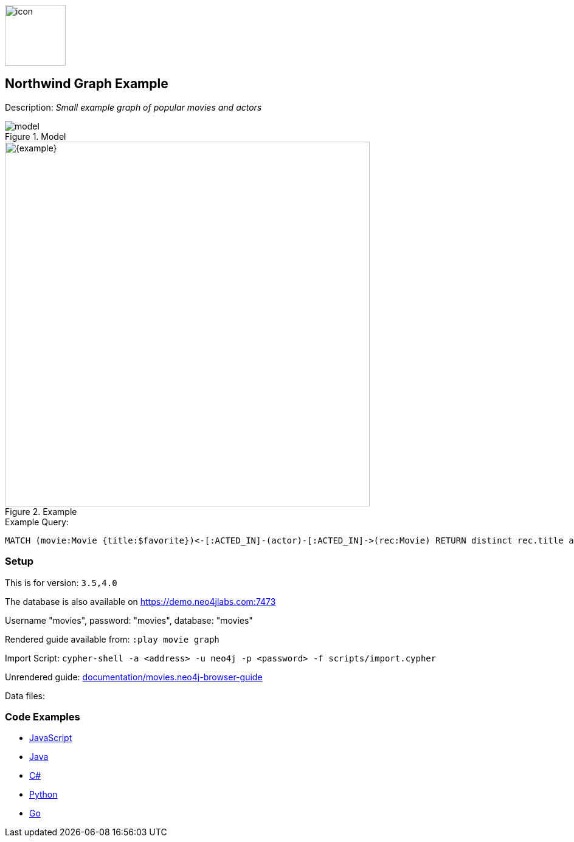 :name: movies
:long_name: Northwind
:description: Small example graph of popular movies and actors
:icon:
:logo: documentation/img/icon.svg
:tags: example-data,dataset,movie-data,movies,recommendations,cypher
:author: Andreas Kollegger
:use-load-script: scripts/import.cypher
:data:
:use-dump-file: data/movies-40.dump
:use-plugin:
:target-db-version: 3.5,4.0
:bloom-perspective: bloom/movies.bloom-perspective
:guide: documentation/movies.neo4j-browser-guide
:rendered-guide: https://guides.neo4j.com/sandbox/movies/index.html
:model: documentation/model.svg
:example-image: documentation/img/example.png

:query: MATCH (movie:Movie {title:$favorite})<-[:ACTED_IN]-(actor)-[:ACTED_IN]->(rec:Movie) +
 RETURN distinct rec.title as title LIMIT 20 +

:param-name: favorite
:param-value: The Matrix
:result-column: title
:expected-result: Cloud Atlas

:model-guide:
:todo:
image::{logo}[width=100]

== {long_name} Graph Example

Description: _{description}_

.Model
image::{model}[]

.Example
image::{example}[width=600]

.Example Query:
[source,cypher,subs=attributes]
----
{query}
----

=== Setup

This is for version: `{target-db-version}`

The database is also available on https://demo.neo4jlabs.com:7473

Username "movies", password: "movies", database: "movies"

Rendered guide available from: `:play movie graph` 
// or `:play {rendered-guide}``

Import Script: `cypher-shell -a <address> -u neo4j -p <password> -f {use-load-script}`

Unrendered guide: link:{guide}[]

Data files: `{data}`

=== Code Examples

* link:code/javascript/example.js[JavaScript]
* link:code/java/Example.java[Java]
* link:code/csharp/Example.cs[C#]
* link:code/python/example.py[Python]
* link:code/go/example.go[Go]
